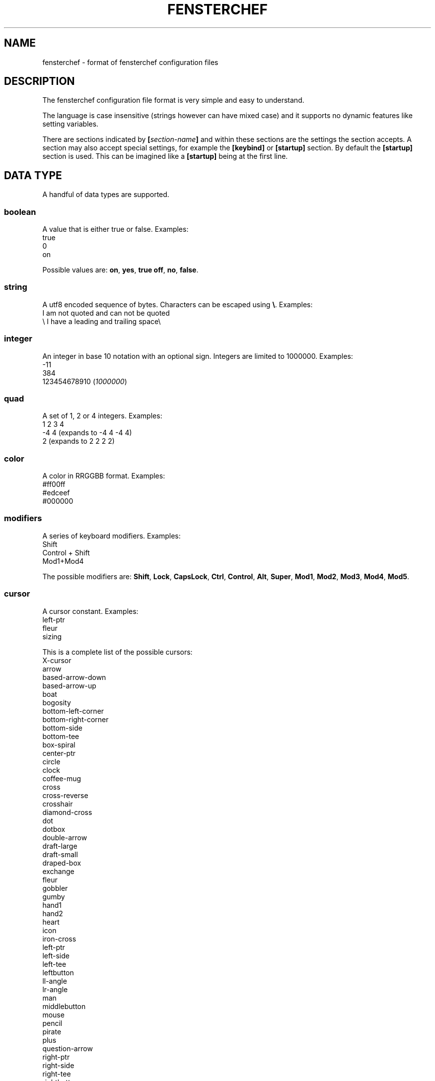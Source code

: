 .TH FENSTERCHEF 5 "2025-03-17" "Fensterchef developer" "Fensterchef manual"
.SH NAME
fensterchef - format of fensterchef configuration files
.
.SH DESCRIPTION
The fensterchef configuration file format is very simple and easy to understand.

The language is case insensitive (strings however can have mixed case) and it
supports no dynamic features like setting variables.

There are sections indicated by
.BI [ section-name ]
and within these sections are the settings the section accepts.
A section may also accept special settings, for example the
.B [keybind]
or
.B [startup]
section.
By default the
.B [startup]
section is used.
This can be imagined like a
.B [startup]
being at the first line.
.
.SH DATA TYPE
A handful of data types are supported.
.SS boolean
A value that is either true or false.
Examples:
    true
    0
    on
.PP
Possible values are:
.BR on ,
.BR yes ,
.B true
.BR off ,
.BR no ,
.BR false .
.SS string
A utf8 encoded sequence of bytes. Characters can be escaped using
.BR \[rs] .
Examples:
    I am not quoted and can not be quoted
    \[rs] I have a leading and trailing space\[rs] 
.SS integer
An integer in base 10 notation with an optional sign.
Integers are limited to 1000000.
Examples:
    -11
    384
    123454678910
.RI ( 1000000 )
.SS quad
A set of 1, 2 or 4 integers.
Examples:
    1 2 3 4
    -4 4 (expands to -4 4 -4 4)
    2 (expands to 2 2 2 2)
.SS color
A color in RRGGBB format.
Examples:
    #ff00ff
    #edceef
    #000000
.SS modifiers
A series of keyboard modifiers.
Examples:
    Shift
    Control + Shift
    Mod1+Mod4
.PP
The possible modifiers are:
.BR Shift ,
.BR Lock ,
.BR CapsLock ,
.BR Ctrl ,
.BR Control ,
.BR Alt ,
.BR Super ,
.BR Mod1 ,
.BR Mod2 ,
.BR Mod3 ,
.BR Mod4 ,
.BR Mod5 .
.SS cursor
A cursor constant.
Examples:
    left-ptr
    fleur
    sizing
.PP
This is a complete list of the possible cursors:
    X-cursor
    arrow
    based-arrow-down
    based-arrow-up
    boat
    bogosity
    bottom-left-corner
    bottom-right-corner
    bottom-side
    bottom-tee
    box-spiral
    center-ptr
    circle
    clock
    coffee-mug
    cross
    cross-reverse
    crosshair
    diamond-cross
    dot
    dotbox
    double-arrow
    draft-large
    draft-small
    draped-box
    exchange
    fleur
    gobbler
    gumby
    hand1
    hand2
    heart
    icon
    iron-cross
    left-ptr
    left-side
    left-tee
    leftbutton
    ll-angle
    lr-angle
    man
    middlebutton
    mouse
    pencil
    pirate
    plus
    question-arrow
    right-ptr
    right-side
    right-tee
    rightbutton
    rtl-logo
    sailboat
    sb-down-arrow
    sb-h-double-arrow
    sb-left-arrow
    sb-right-arrow
    sb-up-arrow
    sb-v-double-arrow
    shuttle
    sizing
    spider
    spraycan
    star
    target
    tcross
    top-left-arrow
    top-left-corner
    top-right-corner
    top-side
    top-tee
    trek
    ul-angle
    umbrella
    ur-angle
    watch
    xterm
.
.SH SECTION
.SS [startup]
This section is equipped by default.
It holds a list of actions, either separated by a new line or a semicolon.
Nothing else can be put into this section.
.SS [general]
This section contains a few miscallaneous options.
.PP
overlap-percentage
.I integer
(default: 80)
.PP
root-cursor
.I cursor
(default: left-ptr)
.PP
moving-cursor
.I cursor
(default: fleur)
.PP
horizontal-cursor
.I cursor
(default: sb-h-double-arrow)
.PP
vertical-cursor
.I cursor
(default: sb-v-double-arrow)
.PP
sizing-cursor
.I cursor
(default: sizing)
.SS [assignment]
Here assignments can be written in the format
.I integer
.I string
.I ;
.I string
.I ;
.IR actions .
The actions are executed when the window gets assigned its number.
If you supply actions, this will overwrite the default behaviour of showing and
focusing the window.
The
.I ;
.I actions
may be omitted.
.PP
first-window-number
.I integer
(default: 1)
.SS [tiling]
Control how windows should be tiled.
.PP
auto-split
.I boolean
(default: false)
.PP
auto-equalize
.I boolean
(default: true)
.PP
auto-fill-void
.I boolean
(default: true)
.PP
auto-remove
.I boolean
(default: false)
.PP
auto-remove-void
.I boolean
(default: false)
.SS [font]
Set the name of the font used for the window list and notifications.
.PP
name
.I string
(default: Mono)
.SS [border]
Change the style of the window bordes.
.PP
size
.I integer
(default: 1)
.PP
color
.I color
(default: #36454f)
.PP
active-color
.I color
(default: #71797e)
.PP
focus-color
.I color
(default: #c7bb28)
.SS [gaps]
Change the size of the gaps.
.PP
inner
.I quad
(default: 0)
.PP
outer
.I quad
(default: 0)
.SS [notification]
Set the style of the window list and notification windows.
.PP
duration
.I integer
(default: 2)
.PP
padding
.I integer
(default: 6)
.PP
border-size
.I integer
(default: 1)
.PP
border-color
.I color
(default: #000000)
.PP
foreground
.I color
(default: #000000)
.PP
background
.I color
(default: #ffffff)
.SS [mouse]
Add mouse bindings. Mouse bindings have the format:
.I modifiers
.I +
.I button index actions
.PP
resize-tolerance
.I integer
(default: 8)
.PP
modifiers
.I modifiers
(default: Mod4)
.PP
ignore-modifiers
.I modifiers
(default: Lock+Mod2+Mod3+Mod5)
.SS [keyboard]
Add keyboard bindings. Keyboard bindings have the format:
.I modifiers
.I +
.RI ( key
.I symbol
or
.I key
.IR code )
.I actions
.PP
modifiers
.I modifiers
(default: Mod4)
.PP
ignore-modifiers
.I modifiers
(default: Lock+Mod2+Mod3+Mod5)
.
.SH ACTION
.PP
.B none
    No action at all.
.PP
.B reload-configuration
    Reload the configuration file.
.PP
.B assign
.I integer
    Assign a number to a frame.
.PP
.B focus-frame
.I integer
.B ?
    Focus a frame with given number.
.PP
.B focus-parent
.I integer
.B ?
    Move the focus to the parent frame.
.PP
.B focus-child
.I integer
.B ?
    Move the focus to the child frame.
.PP
.B equalize-frame
    Equalize the size of the child frames within a frame.
.PP
.B close-window
    Closes the currently active window.
.PP
.B minimize-window
    Hides the currently active window.
.PP
.B show-window
.I integer
.B ?
    Show the window with given number or the clicked window.
.PP
.B focus-window
.I integer
.B ?
    Focus the window with given number or the clicked window.
.PP
.B initiate-move
    Start moving a window with the mouse.
.PP
.B initiate-resize
    Start resizing a window with the mouse.
.PP
.B next-window
.I integer
.B ?
    Go to the next window in the window list.
.PP
.B previous-window
.I integer
.B ?
    Go to the previous window in the window list.
.PP
.B remove-frame
    Remove the current frame.
.PP
.B other-frame
    Remove the current frame and replace it with a frame from the stash.
.PP
.B toggle-tiling
    Changes a non tiling window to a tiling window and vise versa.
.PP
.B toggle-fullscreen
    Toggles the fullscreen state of the currently focused window.
.PP
.B toggle-focus
    Change the focus from tiling to non tiling or vise versa.
.PP
.B split-horizontally
    Split the current frame horizontally.
.PP
.B split-vertically
    Split the current frame vertically.
.PP
.B left-split-horizontally
    Split the current frame left horizontally.
.PP
.B left-split-vertically
    Split the current frame left vertically.
.PP
.B hint-split-horizontally
    Hint that the current frame should split horizontally.
.PP
.B hint-split-vertically
    Hint that the current frame should split vertically.
.PP
.B focus-up
    Move the focus to the above frame.
.PP
.B focus-left
    Move the focus to the left frame.
.PP
.B focus-right
    Move the focus to the right frame.
.PP
.B focus-down
    Move the focus to the frame below.
.PP
.B exchange-up
    Exchange the current frame with the above one.
.PP
.B exchange-left
    Exchange the current frame with the left one.
.PP
.B exchange-right
    Exchange the current frame with the right one.
.PP
.B exchange-down
    Exchange the current frame with the below one.
.PP
.B move-up
    Move the current frame up.
.PP
.B move-left
    Move the current frame to the left.
.PP
.B move-right
    Move the current frame to the right.
.PP
.B move-down
    Move the current frame down.
.PP
.B show-window-list
    Show the interactive window list.
.PP
.B run
.I string
    Run a shell program.
.PP
.B show-message
.I string
    Show a notification with a string message.
.PP
.B show-message-run
.I string
    Show a notification with a message extracted from a shell program.
.PP
.B resize-by
.I quad
    Resize the edges of the current window by given values.
.PP
.B resize-to
.I quad
    Resize the edges of the current window to given values.
.PP
.B center-to
.I string
.B ?
    Center a window to given monitor (glob pattern) or the monitor the window is currently on.
.PP
.B quit
    Quit fensterchef.
.
.SH EXAMPLE
.SS Parts of the default configuration
.EX
.B [general]
overlap-percentage 80

.B [tiling]
auto-remove-void false
auto-fill-void true

.B [font]
name Mono

.B [border]
size 0

.B [gaps]
inner 0
outer 0

.B [notification]
duration 2
padding 6
border-color #000000
border-size 1
foreground #000000
background #ffffff

.B [mouse]
resize-tolerance 8
modifiers Mod4

ignore-modifiers Lock Mod2 Mod3 Mod5
LeftButton initiate-resize
MiddleButton minimize-window
RightButton initiate-move

.B [keyboard]
modifiers Mod4
ignore-modifiers Lock Mod2 Mod3 Mod5

Shift+r reload-configuration
a parent-frame
b child-frame
Shift+a root-frame
q close-window
Minus minimize-window
n next-window
p previous-window
r remove-frame
Shift+Space toggle-tiling
Space toggle-focus
f toggle-fullscreen
v split-horizontally
s split-vertically
k focus-up
h focus-left
l focus-right
j focus-down
Shift+k exchange-up
Shift+h exchange-left
Shift+l exchange-right
Shift+j exchange-down
w show-window-list
Return run [ -n "$TERMINAL" ] && "$TERMINAL" || xterm
.EE
.SS Initial layout
.EX
.B [assignment]
901 1 ; st-256color
902 2 ; st-256color
903 3 ; st-256color

# Use st -n X, this sets the instance name to X
# (a feature of suckless terminal)
.B [startup]
assign 901

split-horizontally
focus-right
assign 902

split-horizontally
focus-right
assign 903

st -n 1
st -n 2
st -n 3
.EE
.SS i3-like tiling
.EX
.B [tiling]
auto-split true
auto-equalize true
auto-fill-void true
auto-remove true

.B [keyboard]
v hint-split-horizontally
s hint-split-vertically

shift+h move-left
shift+l move-right
shift+k move-up
shift+j move-down

.EE
.SS Start ALL windows as floating besides terminal windows
.EX
.B [assignment]
0 * ; st-256color
0 * ; * ; toggle-tiling ; focus-window
.EE
